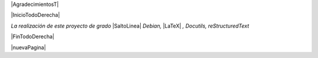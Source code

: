 
.. |AgradecimientosT| raw:: latex

  \addcontentsline{toc}{chapter}{Agradecimientos}
  \chapter*{}

|AgradecimientosT|

|InicioTodoDerecha|

*La realización de este proyecto de grado* |SaltoLinea|
*Debian,* |LaTeX| *, Docutils, reStructuredText*

|FinTodoDerecha|

|nuevaPagina|

